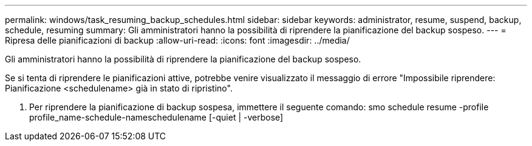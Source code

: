 ---
permalink: windows/task_resuming_backup_schedules.html 
sidebar: sidebar 
keywords: administrator, resume, suspend, backup, schedule, resuming 
summary: Gli amministratori hanno la possibilità di riprendere la pianificazione del backup sospeso. 
---
= Ripresa delle pianificazioni di backup
:allow-uri-read: 
:icons: font
:imagesdir: ../media/


[role="lead"]
Gli amministratori hanno la possibilità di riprendere la pianificazione del backup sospeso.

Se si tenta di riprendere le pianificazioni attive, potrebbe venire visualizzato il messaggio di errore "Impossibile riprendere: Pianificazione <schedulename> già in stato di ripristino".

. Per riprendere la pianificazione di backup sospesa, immettere il seguente comando: smo schedule resume -profile profile_name-schedule-nameschedulename [-quiet | -verbose]


